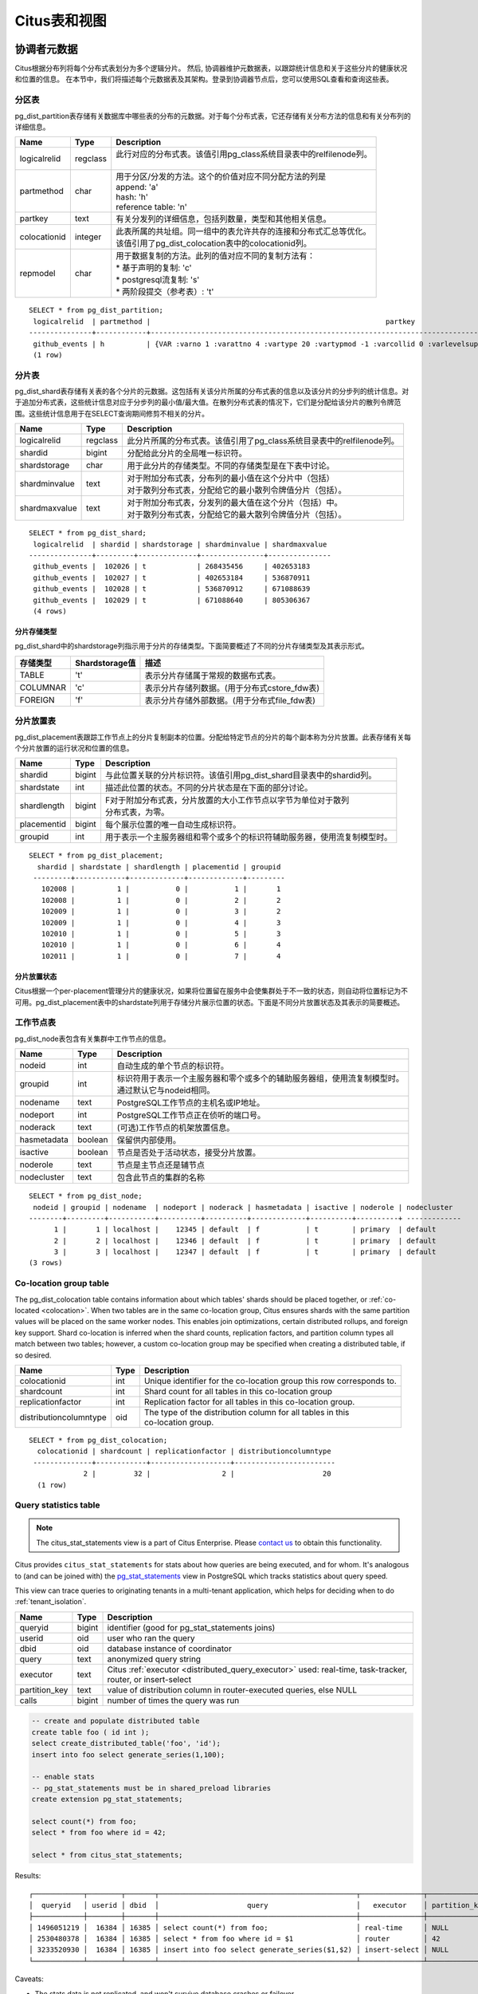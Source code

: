 .. _metadata_tables:

Citus表和视图
======================

协调者元数据
--------------------

Citus根据分布列将每个分布式表划分为多个逻辑分片。
然后, 协调器维护元数据表，以跟踪统计信息和关于这些分片的健康状况和位置的信息。
在本节中，我们将描述每个元数据表及其架构。登录到协调器节点后，您可以使用SQL查看和查询这些表。

.. _partition_table:

分区表
~~~~~~~~~~~~~~~~~

pg_dist_partition表存储有关数据库中哪些表的分布的元数据。对于每个分布式表，它还存储有关分布方法的信息和有关分布列的详细信息。

+----------------+----------------------+---------------------------------------------------------------------------+
|      Name      |         Type         |       Description                                                         |
+================+======================+===========================================================================+
| logicalrelid   |         regclass     | | 此行对应的分布式表。该值引用pg_class系统目录表中的relfilenode列。       |
|                |                      | |                                                                         |
+----------------+----------------------+---------------------------------------------------------------------------+
|  partmethod    |         char         | | 用于分区/分发的方法。这个的价值对应不同分配方法的列是                   |
|                |                      | | append: 'a'                                                             |
|                |                      | | hash: 'h'                                                               |
|                |                      | | reference table: 'n'                                                    |
+----------------+----------------------+---------------------------------------------------------------------------+
|   partkey      |         text         | | 有关分发列的详细信息，包括列数量，类型和其他相关信息。                  |
+----------------+----------------------+---------------------------------------------------------------------------+
|   colocationid |         integer      | | 此表所属的共址组。同一组中的表允许共存的连接和分布式汇总等优化。        |
|                |                      | | 该值引用了pg_dist_colocation表中的colocationid列。                      |
+----------------+----------------------+---------------------------------------------------------------------------+
|   repmodel     |         char         | | 用于数据复制的方法。此列的值对应不同的复制方法有：                      |
|                |                      | | * 基于声明的复制: 'c'                                                   |
|                |                      | | * postgresql流复制:  's'                                                |
|                |                      | | * 两阶段提交（参考表）: 't'                                             |
+----------------+----------------------+---------------------------------------------------------------------------+

::

    SELECT * from pg_dist_partition;
     logicalrelid  | partmethod |                                                        partkey                                                         | colocationid | repmodel 
    ---------------+------------+------------------------------------------------------------------------------------------------------------------------+--------------+----------
     github_events | h          | {VAR :varno 1 :varattno 4 :vartype 20 :vartypmod -1 :varcollid 0 :varlevelsup 0 :varnoold 1 :varoattno 4 :location -1} |            2 | c
     (1 row)

.. _pg_dist_shard:

分片表
~~~~~~~~~~~~~~~~~

pg_dist_shard表存储有关表的各个分片的元数据。这包括有关该分片所属的分布式表的信息以及该分片的分步列的统计信息。对于追加分布式表，这些统计信息对应于分步列的最小值/最大值。在散列分布式表的情况下，它们是分配给该分片的散列令牌范围。这些统计信息用于在SELECT查询期间修剪不相关的分片。

+----------------+----------------------+---------------------------------------------------------------------------+
|      Name      |         Type         |       Description                                                         |
+================+======================+===========================================================================+
| logicalrelid   |         regclass     | | 此分片所属的分布式表。该值引用了pg_class系统目录表中的relfilenode列。   |
+----------------+----------------------+---------------------------------------------------------------------------+
|    shardid     |         bigint       | | 分配给此分片的全局唯一标识符。                                          |
+----------------+----------------------+---------------------------------------------------------------------------+
| shardstorage   |            char      | | 用于此分片的存储类型。不同的存储类型是在下表中讨论。                    |
+----------------+----------------------+---------------------------------------------------------------------------+
| shardminvalue  |            text      | | 对于附加分布式表，分布列的最小值在这个分片中（包括）                    |
|                |                      | | 对于散列分布式表，分配给它的最小散列令牌值分片（包括）。                |
+----------------+----------------------+---------------------------------------------------------------------------+
| shardmaxvalue  |            text      | | 对于附加分布式表，分发列的最大值在这个分片（包括）中。                  |
|                |                      | | 对于散列分布式表，分配给它的最大散列令牌值分片（包括）。                |
+----------------+----------------------+---------------------------------------------------------------------------+

::

    SELECT * from pg_dist_shard;
     logicalrelid  | shardid | shardstorage | shardminvalue | shardmaxvalue 
    ---------------+---------+--------------+---------------+---------------
     github_events |  102026 | t            | 268435456     | 402653183
     github_events |  102027 | t            | 402653184     | 536870911
     github_events |  102028 | t            | 536870912     | 671088639
     github_events |  102029 | t            | 671088640     | 805306367
     (4 rows)


分片存储类型
$$$$$$$$$$$$$$$$$$$$$$$$$$$$$$$$

pg_dist_shard中的shardstorage列指示用于分片的存储类型。下面简要概述了不同的分片存储类型及其表示形式。

+----------------+----------------------+---------------------------------------------------------------------------+
|  存储类型      |  Shardstorage值      |  描述                                                                     |
+================+======================+===========================================================================+
|   TABLE        |           't'        | | 表示分片存储属于常规的数据布式表。                                      |
+----------------+----------------------+---------------------------------------------------------------------------+
|  COLUMNAR      |            'c'       | | 表示分片存储列数据。(用于分布式cstore_fdw表)                            |
+----------------+----------------------+---------------------------------------------------------------------------+
|   FOREIGN      |            'f'       | | 表示分片存储外部数据。(用于分布式file_fdw表)                            |
+----------------+----------------------+---------------------------------------------------------------------------+


.. _placements:

分片放置表
~~~~~~~~~~~~~~~~~~~~~~~~~~~~~~~~~~~~~~~

pg_dist_placement表跟踪工作节点上的分片复制副本的位置。分配给特定节点的分片的每个副本称为分片放置。此表存储有关每个分片放置的运行状况和位置的信息。

+----------------+----------------------+---------------------------------------------------------------------------+
|      Name      |         Type         |       Description                                                         |
+================+======================+===========================================================================+
| shardid        |       bigint         | | 与此位置关联的分片标识符。该值引用pg_dist_shard目录表中的shardid列。    |
+----------------+----------------------+---------------------------------------------------------------------------+
| shardstate     |         int          | | 描述此位置的状态。不同的分片状态是在下面的部分讨论。                    |
+----------------+----------------------+---------------------------------------------------------------------------+
| shardlength    |       bigint         | | F对于附加分布式表，分片放置的大小工作节点以字节为单位对于散列           |
|                |                      | | 分布式表，为零。                                                        |
+----------------+----------------------+---------------------------------------------------------------------------+
| placementid    |       bigint         | | 每个展示位置的唯一自动生成标识符。                                      |
+----------------+----------------------+---------------------------------------------------------------------------+
| groupid        |         int          | | 用于表示一个主服务器组和零个或多个的标识符辅助服务器，使用流复制模型时。|
+----------------+----------------------+---------------------------------------------------------------------------+

::

  SELECT * from pg_dist_placement;
    shardid | shardstate | shardlength | placementid | groupid
   ---------+------------+-------------+-------------+---------
     102008 |          1 |           0 |           1 |       1
     102008 |          1 |           0 |           2 |       2
     102009 |          1 |           0 |           3 |       2
     102009 |          1 |           0 |           4 |       3
     102010 |          1 |           0 |           5 |       3
     102010 |          1 |           0 |           6 |       4
     102011 |          1 |           0 |           7 |       4

.. 注意::

  截至Citus 7.0，类似表:code:`pg_dist_shard_placement`已被弃用。它包括每个位置的节点名称和端口：

  ::

    SELECT * from pg_dist_shard_placement;
      shardid | shardstate | shardlength | nodename  | nodeport | placementid 
     ---------+------------+-------------+-----------+----------+-------------
       102008 |          1 |           0 | localhost |    12345 |           1
       102008 |          1 |           0 | localhost |    12346 |           2
       102009 |          1 |           0 | localhost |    12346 |           3
       102009 |          1 |           0 | localhost |    12347 |           4
       102010 |          1 |           0 | localhost |    12347 |           5
       102010 |          1 |           0 | localhost |    12345 |           6
       102011 |          1 |           0 | localhost |    12345 |           7

  现在可以通过在groupid 上将pg_dist_placement与:ref:`pg_dist_node <pg_dist_node>`连接来获取该信息。为了兼容性，Citus仍然提供pg_dist_shard_placement作为视图。但是，我们建议尽可能使用新的，更规范化的表。

分片放置状态
$$$$$$$$$$$$$$$$$$$$$$$$$$$$$$$$$$$$$$$$$$$

Citus根据一个per-placement管理分片的健康状况，如果将位置留在服务中会使集群处于不一致的状态，则自动将位置标记为不可用。pg_dist_placement表中的shardstate列用于存储分片展示位置的状态。下面是不同分片放置状态及其表示的简要概述。


+----------------+----------------------+---------------------------------------------------------------------------+
|  State name    |  Shardstate value    |       Description                                                         |
+================+======================+===========================================================================+
|   FINALIZED    |           1          | | 这是创建状态的新分片。分片放置在这种状态下被认为是最新的                |
|                |                      | | 并用于查询计划和执行。  	                                             |
+----------------+----------------------+---------------------------------------------------------------------------+
| INACTIVE       |            3         | | 处于此状态的分片展示位置被视为非活动状态,                               |
|                |                      | | 理所当然的与同一分片的其他副本不同步。                                  |
|                |                      | | 这种情况可能出现当此展示位置的追加，                                    |
|                |                      | | 修改（INSERT，UPDATE或DELETE）或DDL操作失败时。                         |
|                |                      | | 在规划和执行期间，查询规划器将忽略此状态的展示位置。                    |
|                |                      | | 用户可以使用幕后活动将这些分片数据与完成的副本同步。                    |
+----------------+----------------------+---------------------------------------------------------------------------+
|   TO_DELETE    |            4         | | 如果Citus为了响应一个master_apply_delete_command调用,                   |
|                |                      | | 而尝试删除分片放置并失败，                                              |
|                |                      | | 放置位置会调整到了这个状态。                                            |
|                |                      | | 然后，用户可以在后续的后台活动中删除这些分片。                          |
+----------------+----------------------+---------------------------------------------------------------------------+


.. _pg_dist_node:

工作节点表
~~~~~~~~~~~~~~~~~~~~~~~~~~~~~~~~~~~~~~~

pg_dist_node表包含有关集群中工作节点的信息。

+----------------+----------------------+---------------------------------------------------------------------------+
|      Name      |         Type         |       Description                                                         |
+================+======================+===========================================================================+
| nodeid         |         int          | | 自动生成的单个节点的标识符。                                            |
+----------------+----------------------+---------------------------------------------------------------------------+
| groupid        |         int          | | 标识符用于表示一个主服务器和零个或多个的辅助服务器组，使用流复制模型时。|
|                |                      | | 通过默认它与nodeid相同。                                                |
+----------------+----------------------+---------------------------------------------------------------------------+
| nodename       |         text         | | PostgreSQL工作节点的主机名或IP地址。                                    |
+----------------+----------------------+---------------------------------------------------------------------------+
| nodeport       |         int          | | PostgreSQL工作节点正在侦听的端口号。                                    |
+----------------+----------------------+---------------------------------------------------------------------------+
| noderack       |        text          | | (可选)工作节点的机架放置信息。                                          |
+----------------+----------------------+---------------------------------------------------------------------------+
| hasmetadata    |        boolean       | | 保留供内部使用。                                                        |
+----------------+----------------------+---------------------------------------------------------------------------+
| isactive       |        boolean       | | 节点是否处于活动状态，接受分片放置。                                    |
+----------------+----------------------+---------------------------------------------------------------------------+
| noderole       |        text          | | 节点是主节点还是辅节点                                                  |
+----------------+----------------------+---------------------------------------------------------------------------+
| nodecluster    |        text          | | 包含此节点的集群的名称                                                  |
+----------------+----------------------+---------------------------------------------------------------------------+

::

    SELECT * from pg_dist_node;
     nodeid | groupid | nodename  | nodeport | noderack | hasmetadata | isactive | noderole | nodecluster
    --------+---------+-----------+----------+----------+-------------+----------+----------+ -------------
          1 |       1 | localhost |    12345 | default  | f           | t        | primary  | default
          2 |       2 | localhost |    12346 | default  | f           | t        | primary  | default
          3 |       3 | localhost |    12347 | default  | f           | t        | primary  | default
    (3 rows)

.. _colocation_group_table:

Co-location group table
~~~~~~~~~~~~~~~~~~~~~~~~~~~~~~~~~~~~~~~

The pg_dist_colocation table contains information about which tables' shards should be placed together, or :ref:`co-located <colocation>`. When two tables are in the same co-location group, Citus ensures shards with the same partition values will be placed on the same worker nodes. This enables join optimizations, certain distributed rollups, and foreign key support. Shard co-location is inferred when the shard counts, replication factors, and partition column types all match between two tables; however, a custom co-location group may be specified when creating a distributed table, if so desired.

+------------------------+----------------------+---------------------------------------------------------------------------+
|      Name              |         Type         |       Description                                                         |
+========================+======================+===========================================================================+
| colocationid           |         int          | | Unique identifier for the co-location group this row corresponds to.    |
+------------------------+----------------------+---------------------------------------------------------------------------+
| shardcount             |         int          | | Shard count for all tables in this co-location group                    |
+------------------------+----------------------+---------------------------------------------------------------------------+
| replicationfactor      |         int          | | Replication factor for all tables in this co-location group.            |
+------------------------+----------------------+---------------------------------------------------------------------------+
| distributioncolumntype |         oid          | | The type of the distribution column for all tables in this              |
|                        |                      | | co-location group.                                                      |
+------------------------+----------------------+---------------------------------------------------------------------------+

::

    SELECT * from pg_dist_colocation;
      colocationid | shardcount | replicationfactor | distributioncolumntype 
     --------------+------------+-------------------+------------------------
                 2 |         32 |                 2 |                     20
      (1 row)

.. _citus_stat_statements:

Query statistics table
~~~~~~~~~~~~~~~~~~~~~~

.. note::

  The citus_stat_statements view is a part of Citus Enterprise. Please `contact us <https://www.citusdata.com/about/contact_us>`_ to obtain this functionality.

Citus provides ``citus_stat_statements`` for stats about how queries are being executed, and for whom. It's analogous to (and can be joined with) the `pg_stat_statements <https://www.postgresql.org/docs/current/static/pgstatstatements.html>`_ view in PostgreSQL which tracks statistics about query speed.

This view can trace queries to originating tenants in a multi-tenant application, which helps for deciding when to do :ref:`tenant_isolation`.

+----------------+--------+---------------------------------------------------------+
| Name           | Type   | Description                                             |
+================+========+=========================================================+
| queryid        | bigint | identifier (good for pg_stat_statements joins)          |
+----------------+--------+---------------------------------------------------------+
| userid         | oid    | user who ran the query                                  |
+----------------+--------+---------------------------------------------------------+
| dbid           | oid    | database instance of coordinator                        |
+----------------+--------+---------------------------------------------------------+
| query          | text   | anonymized query string                                 |
+----------------+--------+---------------------------------------------------------+
| executor       | text   | Citus :ref:`executor <distributed_query_executor>` used:|
|                |        | real-time, task-tracker, router, or insert-select       |
+----------------+--------+---------------------------------------------------------+
| partition_key  | text   | value of distribution column in router-executed queries,|
|                |        | else NULL                                               |
+----------------+--------+---------------------------------------------------------+
| calls          | bigint | number of times the query was run                       |
+----------------+--------+---------------------------------------------------------+

.. code-block:: sql

  -- create and populate distributed table
  create table foo ( id int );
  select create_distributed_table('foo', 'id');
  insert into foo select generate_series(1,100);

  -- enable stats
  -- pg_stat_statements must be in shared_preload libraries
  create extension pg_stat_statements;

  select count(*) from foo;
  select * from foo where id = 42;

  select * from citus_stat_statements;

Results:

::

  ┌────────────┬────────┬───────┬───────────────────────────────────────────────┬───────────────┬───────────────┬───────┐
  │  queryid   │ userid │ dbid  │                     query                     │   executor    │ partition_key │ calls │
  ├────────────┼────────┼───────┼───────────────────────────────────────────────┼───────────────┼───────────────┼───────┤
  │ 1496051219 │  16384 │ 16385 │ select count(*) from foo;                     │ real-time     │ NULL          │     1 │
  │ 2530480378 │  16384 │ 16385 │ select * from foo where id = $1               │ router        │ 42            │     1 │
  │ 3233520930 │  16384 │ 16385 │ insert into foo select generate_series($1,$2) │ insert-select │ NULL          │     1 │
  └────────────┴────────┴───────┴───────────────────────────────────────────────┴───────────────┴───────────────┴───────┘

Caveats:

* The stats data is not replicated, and won't survive database crashes or failover
* It's a coordinator node feature, with no :ref:`Citus MX <mx>` support
* Tracks a limited number of queries, set by the ``pg_stat_statements.max`` GUC (default 5000)
* To truncate the table, use the ``citus_stat_statements_reset()`` function

Distributed Query Activity
~~~~~~~~~~~~~~~~~~~~~~~~~~

With :ref:`mx` users can execute distributed queries from any node. Examining the standard Postgres `pg_stat_activity <https://www.postgresql.org/docs/current/static/monitoring-stats.html#PG-STAT-ACTIVITY-VIEW>`_ view on the coordinator won't include those worker-initiated queries. Also queries might get blocked on row-level locks on one of the shards on a worker node. If that happens then those queries would not show up in `pg_locks <https://www.postgresql.org/docs/current/static/view-pg-locks.html>`_ on the Citus coordinator node.

Citus provides special views to watch queries and locks throughout the cluster, including shard-specific queries used internally to build results for distributed queries.

* **citus_dist_stat_activity**: shows the distributed queries that are executing on all nodes. A superset of ``pg_stat_activity``, usable wherever the latter is.
* **citus_worker_stat_activity**: shows queries on workers, including fragment queries against individual shards.
* **citus_lock_waits**: Blocked queries throughout the cluster.

The first two views include all columns of `pg_stat_activity <https://www.postgresql.org/docs/current/static/monitoring-stats.html#PG-STAT-ACTIVITY-VIEW>`_ plus the host host/port of the worker that initiated the query and the host/port of the coordinator node of the cluster.

For example, consider counting the rows in a distributed table:

.. code-block:: postgres

   -- run from worker on localhost:9701

   SELECT count(*) FROM users_table;

We can see the query appear in ``citus_dist_stat_activity``:

.. code-block:: postgres

   SELECT * FROM citus_dist_stat_activity;

   -[ RECORD 1 ]----------+----------------------------------
   query_hostname         | localhost
   query_hostport         | 9701
   master_query_host_name | localhost
   master_query_host_port | 9701
   transaction_number     | 1
   transaction_stamp      | 2018-10-05 13:27:20.691907+03
   datid                  | 12630
   datname                | postgres
   pid                    | 23723
   usesysid               | 10
   usename                | citus
   application_name       | psql
   client_addr            | 
   client_hostname        | 
   client_port            | -1
   backend_start          | 2018-10-05 13:27:14.419905+03
   xact_start             | 2018-10-05 13:27:16.362887+03
   query_start            | 2018-10-05 13:27:20.682452+03
   state_change           | 2018-10-05 13:27:20.896546+03
   wait_event_type        | Client
   wait_event             | ClientRead
   state                  | idle in transaction
   backend_xid            | 
   backend_xmin           | 
   query                  | SELECT count(*) FROM users_table;
   backend_type           | client backend

This query requires information from all shards. Some of the information is in shard ``users_table_102038`` which happens to be stored in localhost:9700. We can see a query accessing the shard by looking at the ``citus_worker_stat_activity`` view:

.. code-block:: postgres

   SELECT * FROM citus_worker_stat_activity;

   -[ RECORD 1 ]----------+-----------------------------------------------------------------------------------------
   query_hostname         | localhost
   query_hostport         | 9700
   master_query_host_name | localhost
   master_query_host_port | 9701
   transaction_number     | 1
   transaction_stamp      | 2018-10-05 13:27:20.691907+03
   datid                  | 12630
   datname                | postgres
   pid                    | 23781
   usesysid               | 10
   usename                | citus
   application_name       | citus
   client_addr            | ::1
   client_hostname        | 
   client_port            | 51773
   backend_start          | 2018-10-05 13:27:20.75839+03
   xact_start             | 2018-10-05 13:27:20.84112+03
   query_start            | 2018-10-05 13:27:20.867446+03
   state_change           | 2018-10-05 13:27:20.869889+03
   wait_event_type        | Client
   wait_event             | ClientRead
   state                  | idle in transaction
   backend_xid            | 
   backend_xmin           | 
   query                  | COPY (SELECT count(*) AS count FROM users_table_102038 users_table WHERE true) TO STDOUT
   backend_type           | client backend

The ``query`` field shows data being copied out of the shard to be counted.

.. note::

  If a router query (e.g. single-tenant in a multi-tenant application, ``SELECT * FROM table WHERE tenant_id = X``) is executed without a transaction block, then master_query_host_name and master_query_host_port columns will be NULL in citus_worker_stat_activity.

To see how ``citus_lock_waits`` works, we can generate a locking situation manually. First we'll set up a test table from the coordinator:

.. code-block:: postgres

   CREATE TABLE numbers AS
     SELECT i, 0 AS j FROM generate_series(1,10) AS i;
   SELECT create_distributed_table('numbers', 'i');

Then, using two sessions on the coordinator, we can run this sequence of statements:

.. code-block:: postgres

   -- session 1                           -- session 2
   -------------------------------------  -------------------------------------
   BEGIN;
   UPDATE numbers SET j = 2 WHERE i = 1;
                                          BEGIN;
                                          UPDATE numbers SET j = 3 WHERE i = 1;
                                          -- (this blocks)

The ``citus_lock_waits`` view shows the situation.

.. code-block:: postgres

   SELECT * FROM citus_lock_waits;

   -[ RECORD 1 ]-------------------------+----------------------------------------
   waiting_pid                           | 88624
   blocking_pid                          | 88615
   blocked_statement                     | UPDATE numbers SET j = 3 WHERE i = 1;
   current_statement_in_blocking_process | UPDATE numbers SET j = 2 WHERE i = 1;
   waiting_node_id                       | 0
   blocking_node_id                      | 0
   waiting_node_name                     | coordinator_host
   blocking_node_name                    | coordinator_host
   waiting_node_port                     | 5432
   blocking_node_port                    | 5432

In this example the queries originated on the coordinator, but the view can also list locks between queries originating on workers (executed with Citus MX for instance).

Tables on all Nodes
-------------------

Citus has other informational tables and views which are accessible on all nodes, not just the coordinator.

.. _pg_dist_authinfo:

Connection Credentials Table
~~~~~~~~~~~~~~~~~~~~~~~~~~~~

.. note::

  This table is a part of Citus Enterprise Edition. Please `contact us <https://www.citusdata.com/about/contact_us>`_ to obtain this functionality.

The ``pg_dist_authinfo`` table holds authentication parameters used by Citus nodes to connect to one another.

+----------+---------+-------------------------------------------------+
| Name     | Type    | Description                                     |
+==========+=========+=================================================+
| nodeid   | integer | Node id from :ref:`pg_dist_node`, or 0, or -1   |
+----------+---------+-------------------------------------------------+
| rolename | name    | Postgres role                                   |
+----------+---------+-------------------------------------------------+
| authinfo | text    | Space-separated libpq connection parameters     |
+----------+---------+-------------------------------------------------+

Upon beginning a connection, a node consults the table to see whether a row with the destination ``nodeid`` and desired ``rolename`` exists. If so, the node includes the corresponding ``authinfo`` string in its libpq connection. A common example is to store a password, like ``'password=abc123'``, but you can review the `full list <https://www.postgresql.org/docs/current/static/libpq-connect.html#LIBPQ-PARAMKEYWORDS>`_ of possibilities.

The parameters in ``authinfo`` are space-separated, in the form ``key=val``. To write an empty value, or a value containing spaces, surround it with single quotes, e.g., ``keyword='a value'``. Single quotes and backslashes within the value must be escaped with a backslash, i.e., ``\'`` and ``\\``.

The ``nodeid`` column can also take the special values 0 and -1, which mean *all nodes* or *loopback connections*, respectively. If, for a given node, both specific and all-node rules exist, the specific rule has precedence.

::

    SELECT * FROM pg_dist_authinfo;

     nodeid | rolename | authinfo
    --------+----------+-----------------
        123 | jdoe     | password=abc123
    (1 row)

Connection Pooling Credentials
~~~~~~~~~~~~~~~~~~~~~~~~~~~~~~

.. note::

  This table is a part of Citus Enterprise Edition. Please `contact us <https://www.citusdata.com/about/contact_us>`_ to obtain this functionality.

If you want to use a connection pooler to connect to a node, you can specify the pooler options using ``pg_dist_poolinfo``. This metadata table holds the host, port and database name for Citus to use when connecting to a node through a pooler.

If pool information is present, Citus will try to use these values instead of setting up a direct connection. The pg_dist_poolinfo information in this case supersedes :ref:`pg_dist_node <pg_dist_node>`.

+----------+---------+---------------------------------------------------+
| Name     | Type    | Description                                       |
+==========+=========+===================================================+
| nodeid   | integer | Node id from :ref:`pg_dist_node`                  |
+----------+---------+---------------------------------------------------+
| poolinfo | text    | Space-separated parameters: host, port, or dbname |
+----------+---------+---------------------------------------------------+

.. note::

   In some situations Citus ignores the settings in pg_dist_poolinfo. For instance :ref:`Shard rebalancing <shard_rebalancing>` is not compatible with connection poolers such as pgbouncer. In these scenarios Citus will use a direct connection.

.. code-block:: sql

   -- how to connect to node 1 (as identified in pg_dist_node)

   INSERT INTO pg_dist_poolinfo (nodeid, poolinfo)
        VALUES (1, 'host=127.0.0.1 port=5433');

.. _worker_shards:

Shards and Indices on MX Workers
~~~~~~~~~~~~~~~~~~~~~~~~~~~~~~~~

.. note::

   The citus_shards_on_worker and citus_shard_indexes_on_worker views are relevant in Citus MX only. In the non-MX scenario they contain no rows.

Worker nodes store shards as tables that are ordinarily hidden in Citus MX (see :ref:`override_table_visibility`). The easiest way to obtain information about the shards on each worker is to consult that worker's ``citus_shards_on_worker`` view. For instance, here are some shards on a worker for the distributed table ``test_table``:

.. code-block:: postgres

   SELECT * FROM citus_shards_on_worker ORDER BY 2;
    Schema |        Name        | Type  | Owner
   --------+--------------------+-------+-------
    public | test_table_1130000 | table | citus
    public | test_table_1130002 | table | citus

Indices for shards are also hidden, but discoverable through another view, ``citus_shard_indexes_on_worker``:

.. code-block:: postgres

   SELECT * FROM citus_shard_indexes_on_worker ORDER BY 2;
    Schema |        Name        | Type  | Owner |       Table
   --------+--------------------+-------+-------+--------------------
    public | test_index_1130000 | index | citus | test_table_1130000
    public | test_index_1130002 | index | citus | test_table_1130002

